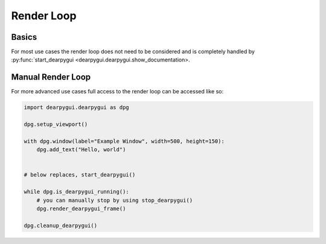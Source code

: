 Render Loop
===========

Basics
------

For most use cases the render loop does not need to be considered
and is completely handled by :py:func:`start_dearpygui <dearpygui.dearpygui.show_documentation>.

Manual Render Loop
------------------

For more advanced use cases full access to the render loop can be accessed like so:

.. code-block:: python

    import dearpygui.dearpygui as dpg

    dpg.setup_viewport()

    with dpg.window(label="Example Window", width=500, height=150):
        dpg.add_text("Hello, world")


    # below replaces, start_dearpygui()

    while dpg.is_dearpygui_running():
        # you can manually stop by using stop_dearpygui()
        dpg.render_dearpygui_frame()

    dpg.cleanup_dearpygui()
